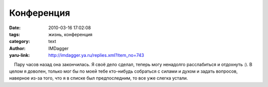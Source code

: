Конференция
===========
:date: 2010-03-16 17:02:08
:tags: жизнь, конференция
:category: text
:author: IMDagger
:yaru-link: http://imdagger.ya.ru/replies.xml?item_no=743

    Пару часов назад она закончилась. Я своё дело сделал, теперь могу
ненадолго расслабиться и отдохнуть :). В целом я доволен, только мог бы
по моей тебе кто-нибудь собраться с силами и духом и задать вопросов,
наверное из-за того, что я в списке был предпоследним, то все уже слегка
устали.

